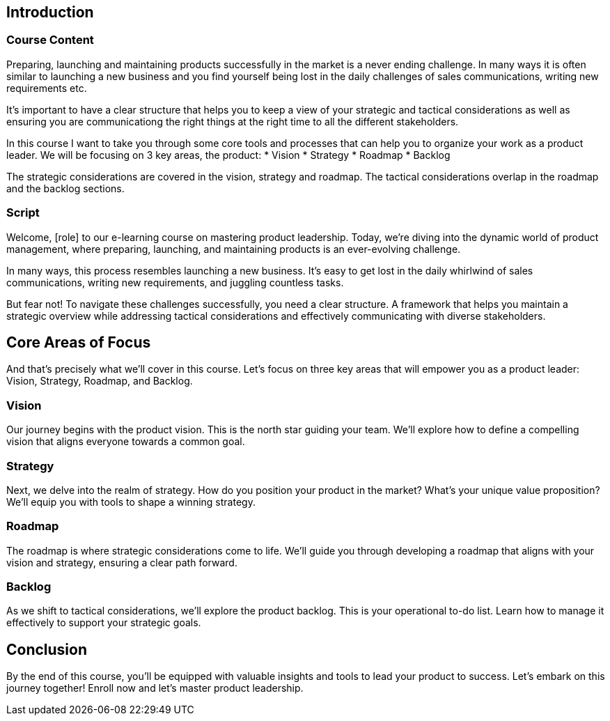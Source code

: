 == Introduction

=== Course Content

Preparing, launching and maintaining products successfully in the market is a never ending challenge.
In many ways it is often similar to launching a new business and you find yourself being lost in the daily challenges of sales communications, writing new requirements etc.

It's important to have a clear structure that helps you to keep a view of your strategic and tactical considerations as well as ensuring you are communicationg the right things at the right time to all the different stakeholders.

In this course I want to take you through some core tools and processes that can help you to organize your work as a product leader. We will be focusing on 3 key areas, the product:
* Vision
* Strategy
* Roadmap
* Backlog

The strategic considerations are covered in the vision, strategy and roadmap.
The tactical considerations overlap in the roadmap and the backlog sections.


=== Script

[scene]
[Soft background music playing]

[Speaker]
Welcome, [role] to our e-learning course on mastering product leadership. Today, we're diving into the dynamic world of product management, where preparing, launching, and maintaining products is an ever-evolving challenge.

[transition]
[Visuals: Various product launches, busy work environments]

[Speaker]
In many ways, this process resembles launching a new business. It's easy to get lost in the daily whirlwind of sales communications, writing new requirements, and juggling countless tasks.

[transition]
[Visuals: Confused product manager surrounded by chaos]

[Speaker]
But fear not! To navigate these challenges successfully, you need a clear structure. A framework that helps you maintain a strategic overview while addressing tactical considerations and effectively communicating with diverse stakeholders.

== Core Areas of Focus

[transition]
[Visuals: Diagram showing a structured approach]

[Speaker]
And that's precisely what we'll cover in this course. Let's focus on three key areas that will empower you as a product leader: Vision, Strategy, Roadmap, and Backlog.

=== Vision

[visual]
[Visuals: Visualization of a clear product vision]

[Speaker]
Our journey begins with the product vision. This is the north star guiding your team. We'll explore how to define a compelling vision that aligns everyone towards a common goal.

=== Strategy

[visual]
[Visuals: Strategy planning sessions]

[Speaker]
Next, we delve into the realm of strategy. How do you position your product in the market? What's your unique value proposition? We'll equip you with tools to shape a winning strategy.

=== Roadmap

[visual]
[Visuals: Roadmap timelines, strategic planning]

[Speaker]
The roadmap is where strategic considerations come to life. We'll guide you through developing a roadmap that aligns with your vision and strategy, ensuring a clear path forward.

=== Backlog

[visual]
[Visuals: Managing backlog tasks]

[Speaker]
As we shift to tactical considerations, we'll explore the product backlog. This is your operational to-do list. Learn how to manage it effectively to support your strategic goals.

== Conclusion

[transition]
[Visuals: Successful product launches, happy teams]

[Speaker]
By the end of this course, you'll be equipped with valuable insights and tools to lead your product to success. Let's embark on this journey together! Enroll now and let's master product leadership.

[credits]
[Soft music fades out]

